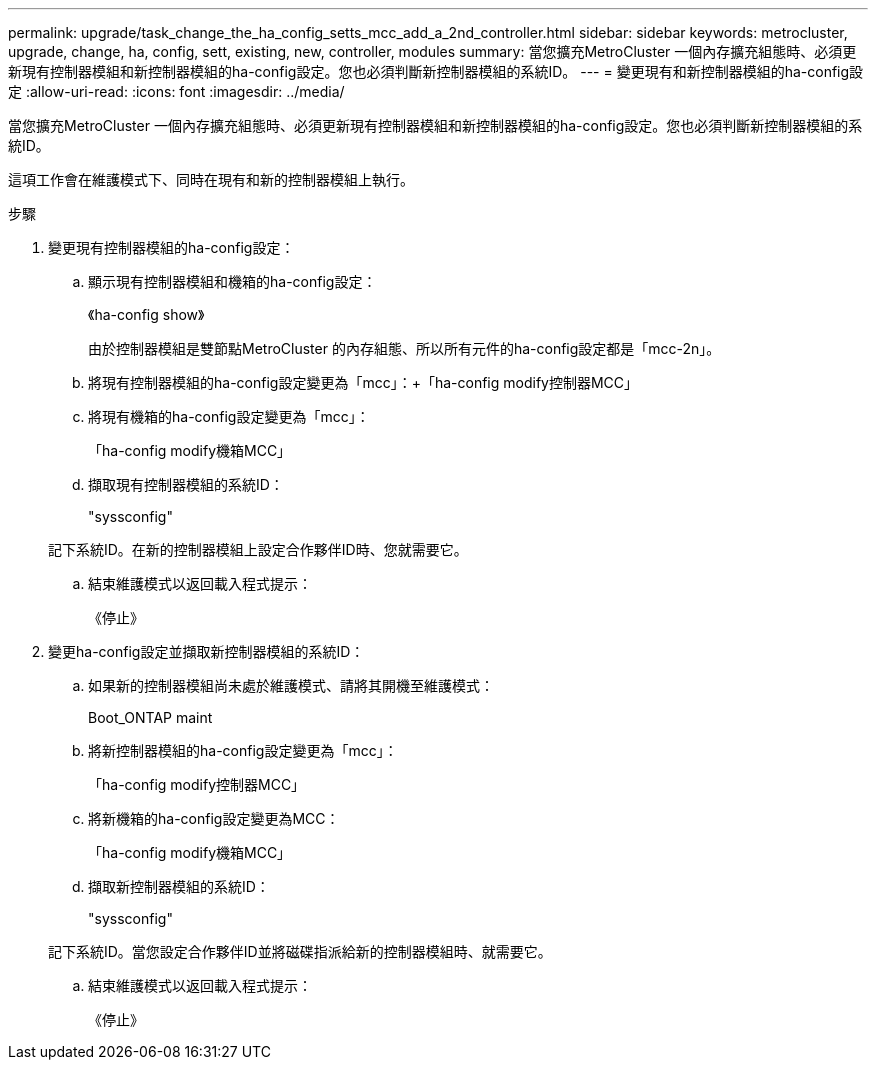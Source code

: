 ---
permalink: upgrade/task_change_the_ha_config_setts_mcc_add_a_2nd_controller.html 
sidebar: sidebar 
keywords: metrocluster, upgrade, change, ha, config, sett, existing, new, controller, modules 
summary: 當您擴充MetroCluster 一個內存擴充組態時、必須更新現有控制器模組和新控制器模組的ha-config設定。您也必須判斷新控制器模組的系統ID。 
---
= 變更現有和新控制器模組的ha-config設定
:allow-uri-read: 
:icons: font
:imagesdir: ../media/


[role="lead"]
當您擴充MetroCluster 一個內存擴充組態時、必須更新現有控制器模組和新控制器模組的ha-config設定。您也必須判斷新控制器模組的系統ID。

這項工作會在維護模式下、同時在現有和新的控制器模組上執行。

.步驟
. 變更現有控制器模組的ha-config設定：
+
.. 顯示現有控制器模組和機箱的ha-config設定：
+
《ha-config show》

+
由於控制器模組是雙節點MetroCluster 的內存組態、所以所有元件的ha-config設定都是「mcc-2n」。

.. 將現有控制器模組的ha-config設定變更為「mcc」：+「ha-config modify控制器MCC」
.. 將現有機箱的ha-config設定變更為「mcc」：
+
「ha-config modify機箱MCC」

.. 擷取現有控制器模組的系統ID：
+
"syssconfig"

+
記下系統ID。在新的控制器模組上設定合作夥伴ID時、您就需要它。

.. 結束維護模式以返回載入程式提示：
+
《停止》



. 變更ha-config設定並擷取新控制器模組的系統ID：
+
.. 如果新的控制器模組尚未處於維護模式、請將其開機至維護模式：
+
Boot_ONTAP maint

.. 將新控制器模組的ha-config設定變更為「mcc」：
+
「ha-config modify控制器MCC」

.. 將新機箱的ha-config設定變更為MCC：
+
「ha-config modify機箱MCC」

.. 擷取新控制器模組的系統ID：
+
"syssconfig"

+
記下系統ID。當您設定合作夥伴ID並將磁碟指派給新的控制器模組時、就需要它。

.. 結束維護模式以返回載入程式提示：
+
《停止》




